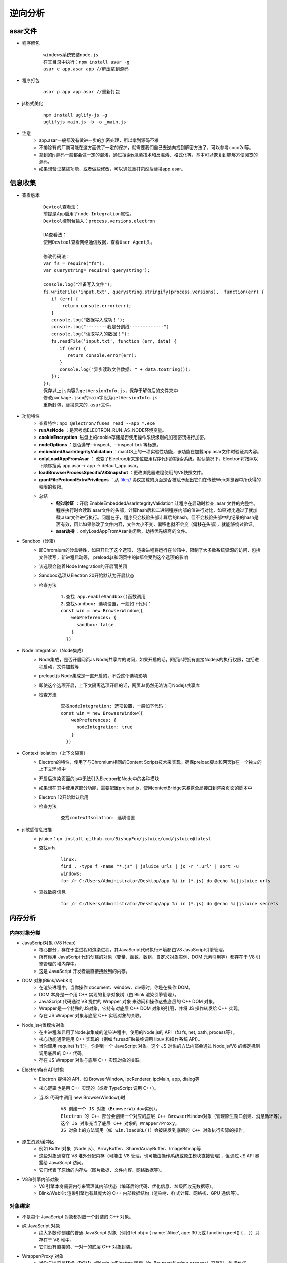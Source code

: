 ﻿逆向分析
========================================

asar文件
----------------------------------------
+ 程序解包
    ::
    
        windows系统安装node.js
        在其目录中执行：npm install asar -g
        asar e app.asar app //解压拿到源码
+ 程序打包
    ::
    
        asar p app app.asar //重新打包
+ js格式美化
    ::
    
        npm install uglify-js -g
        uglifyjs main.js -b -o _main.js
+ 注意
    - app.asar一般都没有做进一步的加密处理，所以拿到源码不难
    - 不排除有的厂商可能在这方面做了一定的保护，就需要我们自己去逆向找到解密方法了，可以参考coco2d等。
    - 拿到的js源码一般都会做一定的混淆，通过搜索js混淆技术和反混淆、格式化等，基本可以恢复到能够方便阅览的源码。
    - 如果想验证某些功能，或者做些修改，可以通过重打包然后替换app.asar。

信息收集
----------------------------------------
+ 查看版本
    ::
    
        Devtool查看法：
        前提是App启用了node Integration属性。
        Devtool控制台输入：process.versions.electron
        
        UA查看法：
        使用Devtool查看网络通信数据，查看User Agent头。
        
        修改代码法：
        var fs = require("fs");
        var querystring= require('querystring');

        console.log("准备写入文件");
        fs.writeFile('input.txt', querystring.stringify(process.versions),  function(err) {
           if (err) {
               return console.error(err);
           }
           console.log("数据写入成功！");
           console.log("--------我是分割线-------------")
           console.log("读取写入的数据！");
           fs.readFile('input.txt', function (err, data) {
              if (err) {
                 return console.error(err);
              }
              console.log("异步读取文件数据: " + data.toString());
           });
        });
        保存以上js内容为getVersionInfo.js，保存于解包后的文件夹中
        修改package.json的main字段为getVersionInfo.js
        重新封包，替换原来的.asar文件。
+ 功能特性
    - 查看特性: ``npx @electron/fuses read --app *.exe``
    - **runAsNode** ：是否考虑ELECTRON_RUN_AS_NODE环境变量。
    - **cookieEncryption** :磁盘上的cookie存储是否使用操作系统级别的加密密钥进行加密。
    - **nodeOptions** ：是否遵守--inspect、--inspect-brk 等标志。
    - **embeddedAsarIntegrityValidation** ：macOS上的一项实验性功能，该功能在加载app.asar文件时验证其内容。
    - **onlyLoadAppFromAsar** ： 改变了Electron用来定位应用程序代码的搜索系统。默认情况下，Electron将按照以下顺序搜索 app.asar -> app -> default_app.asar。
    - **loadBrowserProcessSpecificV8Snapshot** ：更改浏览器进程使用的V8快照文件。
    - **grantFileProtocolExtraPrivileges** ：从 file:// 协议加载的页面是否被赋予超出它们在传统Web浏览器中所获得的权限的权限。
    - 总结
        + **绕过验证** ：开启 EnableEmbeddedAsarIntegrityValidation 让程序在启动时检查 .asar 文件的完整性。程序执行时会读取.asar文件的头部，计算hash后和二进制程序内部的值进行对比，如果对比通过了就加载.asar文件进行执行。问题在于，程序只会校验头部计算后的hash，但不会校验头部中的记录的hash是否有效，因此如果修改了文件内容，文件大小不变，偏移也就不会变（偏移在头部），就能够绕过验证。
        + **asar劫持** ：onlyLoadAppFromAsar关闭后，劫持优先级高的文件。
+ Sandbox（沙箱）
    - 即Chromium的沙盒特性，如果开启了这个选项， 渲染进程将运行在沙箱中，限制了大多数系统资源的访问，包括文件读写，新进程启动等， preload.js和网页中的js都会受到这个选项的影响
    - 该选项会随着Node Integration的开启而关闭
    - Sandbox选项从Electron 20开始默认为开启状态
    - 检查方法
        ::
        
            1.查找 app.enableSandbox()函数调用
            2.查找sandbox: 选项设置，一般如下代码：
            const win = new BrowserWindow({
                webPreferences: {
                  sandbox: false
                }
              })
+ Node Integration（Node集成）
    - Node集成，是否开启网页Js Nodej共享库的访问，如果开启的话，网页js将拥有直接Nodejs的执行权限，包括进程启动，文件加载等
    - preload.js Node集成是一直开启的，不受这个选项影响
    - 即使这个选项开启，上下文隔离选项开启的话，网页Js仍然无法访问Nodejs共享库
    - 检查方法
        ::
        
            查找nodeIntegration: 选项设置，一般如下代码：
            const win = new BrowserWindow({
                webPreferences: {
                  nodeIntegration: true
                }
              })
+ Context Isolation（上下文隔离）
    - Electron的特性，使用了与Chromium相同的Content Scripts技术来实现。确保preload脚本和网页js在一个独立的上下文环境中
    - 开启后渲染页面的js中无法引入Electron和Node中的各种模块
    - 如果想在其中使用这部分功能，需要配置preload.js，使用contextBridge来暴露全局接口到渲染页面的脚本中
    - Electron 12开始默认启用
    - 检查方法
        ::
        
            查找contextIsolation: 选项设置
+ js敏感信息扫描
    - jsluice：``go install github.com/BishopFox/jsluice/cmd/jsluice@latest``
    - 查找urls
        ::
        
            linux:
            find . -type f -name "*.js" | jsluice urls | jq -r '.url' | sort -u
            windows:
            for /r C:/Users/Administrator/Desktop/app %i in (*.js) do @echo %i|jsluice urls
    - 查找敏感信息
        ::
        
            for /r C:/Users/Administrator/Desktop/app %i in (*.js) do @echo %i|jsluice secrets

内存分析
----------------------------------------

内存对象分类
~~~~~~~~~~~~~~~~~~~~~~~~~~~~~~~~~~~~~~~~
+ JavaScript对象 (V8 Heap)
    - 核心部分，存在于主进程和渲染进程，其JavaScript代码执行环境都由V8 JavaScript引擎管理。
    - 所有​​你用 JavaScript 代码创建的对象（变量、函数、数组、自定义对象实例、DOM 元素引用等）都存在于 V8 引擎管理的堆内存中。
    - 这是 JavaScript 开发者最直接接触到的内存。
+ DOM 对象(Blink/WebKit)
    - 在渲染进程中，当你操作 document、window、div等时，你是在操作 DOM。
    - DOM 本身是一个用 C++ 实现的复杂对象树（由 Blink 渲染引擎管理）。
    - JavaScript 代码通过 V8 提供的 ​​Wrapper 对象​​ 来访问和操作这些底层的 C++ DOM 对象。
    - Wrapper是一个特殊的JS对象，它持有对底层 C++ DOM 对象的引用，并将 JS 操作转发给 C++ 实现。
    - 存在 JS Wrapper 对象与底层 C++ 实现对象的关联。
+ Node.js内置模块对象
    - 在主进程和启用了Node.js集成的渲染进程中，使用的Node.js的 API（如 fs, net, path, process等）。
    - 核心功能通常是用 C++ 实现的（例如 fs.readFile最终调用 libuv 和操作系统 API）。
    - 当你调用 require('fs')时，你得到一个 JavaScript 对象。这个 JS 对象的方法内部会通过 Node.js/V8 的绑定机制调用底层的 C++ 代码。
    - 存在 JS Wrapper 对象与底层 C++ 实现对象的关联。
+ Electron特有API对象
    - Electron 提供的 API，如 BrowserWindow, ipcRenderer, ipcMain, app, dialog等
    - 核心逻辑也是用 C++ 实现的（或者 TypeScript 调用 C++）。
    - 当JS 代码中调用 new BrowserWindow()时
        ::
        
            V8 创建一个 JS 对象（BrowserWindow实例）。
            Electron 的 C++ 部分会创建一个对应的底层 C++ BrowserWindow对象（管理原生窗口创建、消息循环等）。
            这个 JS 对象充当了底层 C++ 对象的 Wrapper/Proxy。​​ 
            JS 对象上的方法调用（如 win.loadURL()）会被转发到底层的 C++ 对象执行实际的操作。
+ 原生资源/缓冲区​​
    - 例如 Buffer对象（Node.js）、ArrayBuffer、SharedArrayBuffer、ImageBitmap等
    - 这些对象通常在 V8 堆外分配内存（可能由 V8 管理，也可能由操作系统或原生模块直接管理），但通过 JS API 暴露给 JavaScript 访问。
    - 它们代表了原始的内存块（图片数据、文件内容、网络数据等）。
+ V8和引擎内部对象
    - V8 引擎本身需要内存来管理其内部状态（编译后的代码、优化信息、垃圾回收元数据等）。
    - Blink/WebKit 渲染引擎也有其庞大的 C++ 内部数据结构（渲染树、样式计算、网络栈、GPU 通信等）。

对象绑定
~~~~~~~~~~~~~~~~~~~~~~~~~~~~~~~~~~~~~~~~
+ 不是每个 JavaScript 对象都对应一个封装的 C++ 对象。​​
+ 纯 JavaScript 对象
    - 绝大多数你创建的普通 JavaScript 对象（例如 let obj = { name: 'Alice', age: 30 };或 function greet() { ... }）​​只存在于 V8 堆中​​。
    - 它们没有直接的、一对一的底层 C++ 对象封装。
+ Wrapper/Proxy 对象
    - 当你与​​浏览器环境​​（DOM）或​​Node.js/Electron 环境​​（fs, BrowserWindow, process）交互时，你操作的 JavaScript 对象（如 document.getElementById('myDiv')返回的对象，或 new BrowserWindow()返回的对象）​​通常是 Wrapper 对象​​。
    - 这些 Wrapper JS 对象​​持有对底层 C++ 实现对象的引用​​。
    - 调用这些 JS 对象的方法或访问其属性，最终会通过 V8 的绑定机制调用到 C++ 代码。
    - 这些 C++ 对象负责执行实际的、需要原生能力的操作（操作文件、创建窗口、网络请求、渲染像素等）。
    - 关键点：​​ 一个 JS Wrapper 对象对应一个（或一组相关的）底层 C++ 对象。这是 Electron/Node.js/浏览器将原生能力暴露给 JavaScript 的核心机制。
+ 简单值类型
    - number, string, boolean, null, undefined, symbol这些基本类型值通常直接由 V8 处理，不需要单独的 C++ 对象封装（虽然它们在 V8 内部也有表示）
+ 原生资源缓冲区
    - Buffer/ArrayBuffer等对象本身是 JS 对象，但它们管理的内存块通常在 V8 堆外。
    - 它们可以被视为一种特殊类型的 Wrapper，包装了一块原始内存。

程序调试
----------------------------------------
+ 添加代码法
    ::
    
        asar extract app.asar app //解压拿到源码
        根据package.json文件main节点，查看入口代码文件：
        插入mainWindow.webContents.openDevTools();
        mainWindow.webContents.openDevTools({mode:'right'})；
        mainWindow.webContents.openDevTools({mode:'bottom'})；
        mainWindow.webContents.openDevTools({mode:'left'})；
        mainWindow.webContents.openDevTools({mode:'detach'})
        mainWindow.webContents.openDevTools({mode:'undocked'})
        注：如果代码进行了混淆，无法找到BowserWindow创建位置，就在文件头部或者末尾添加：
        let {BrowserWindow} = require('electron');
        let timer = null;
        timer = setInterval(()=>{
            let windows = BrowserWindow.getAllWindows();
            if(windows.length > 0){
                windows.forEach(v=>{
                    if(v){
                        v.webContents.openDevTools();
                    }
                })
                clearInterval(timer);
            }
        },5000);
        //重新打包，替换原始app.asar
        asar pack app app.asar 
        注：这里调试的是渲染进程。
        假如打开程序5s后，程序关闭，那么可能是对devtool窗口有监控，则可以关闭devtool打开的事件监听：
                let {BrowserWindow} = require('electron');
        let timer = null;
        timer = setInterval(()=>{
            let windows = BrowserWindow.getAllWindows();
            if(windows.length > 0){
                windows.forEach(v=>{
                    if(v){
                        v.webContents.removeAllListeners('devtools-opened');
                        v.webContents.openDevTools();
                    }
                })
                clearInterval(timer);
            }
        },5000);
        或者添加以下代码将窗口的close置空：
        v.close = () =>{};
+ 端口调试法
    ::
    
        调试渲染进程：
        命令行启动目标程序 *.exe -remote-debugging-port=9222
        浏览器中即可出现对应的页面，点击inspect调试
        
        调试主进程：
        下载对应版本的node和electron，然后将node添加到环境变量中。
        配置electron下载源，全局安装npm install -g electron@17.1.2 --arch=ia32
        npm config set ELECTRON_MIRROR https://npm.taobao.org/mirrors/electron/
        使用Electron提供的 ​--inspect​ 和 ​--inspect-brk​ 开关以调试模式打开程序。
        --inspect-brk=[port] 和--inspector 一样，但是会在JavaScript 系统脚本的main.js第一行暂停运行。
        1.第一种方法是在调试的js脚本文件前面插入console.log('debug');重新调试。
        输出日志之后，会在命令窗口出现调试的文件
        点击文件之后，再下断点，重新调试即可。
        2.第二种方式是在调试的js脚本文件前面插入debugger;即可。
        使用以下命令：
        electron --inspect[=5858] your/app
        注：默认是9229端口。
        
        安装chrome浏览器，打开chrome://inspect
        配置Discover network targets，添加9222，9229端口或自定义的端口
        加载源码，在js入口处添加断点。
+ 初始调试法
    ::
    
        找到index.html，在body部分添加：
        <script>alert("hello")</script>
        重新封包，打开程序，在出现弹框时，按下enter的同时，按ctrl + shift + i就可以打开控制台。
+ Debugtron工具
    ::
    
        地址：https://github.com/pd4d10/debugtron
        注：可调试主进程和渲染进程。
+ 设置代理
    ::
    
        /app.exe --args --proxy-server=127.0.0.1:8080 --ignore-certificate-errors
+ 抓包工具
	- httptoolkit: ``https://httptoolkit.com/download/win-exe/``
+ 无法打开devtools
	- 原因分析
		+ 程序监听了控制台的打开事件，当发现控制台打开，则立刻将其关闭。
		+ 程序在用BrowserWindow创建窗口时，配置了webPreferences中的devTools为false。
		+ 程序在打包时，去除了Electron的控制台功能模块。
	- 绕过
		+ 第一种：通常是使用的是devtools-opened事件），可以通过解绑事件或移除相关代码的方式绕过。
		+ 第二种：程序入口文件寻找窗口的devTools配置项，并修改它。
		+ 第三种
			::
			
				(1)解压app.asar后，在app文件夹中新建一个js文件并写入以下代码：
				const { app, BrowserWindow } = require("electron");

				//创建窗口
				function createWindow () {
				let mainWindow = new BrowserWindow({
				title: "测试",
				width: 670,
				height: 420,
				offscreen: true,
				show: true,
				titleBarStyle: "customButtonsOnHover",
				backgroundColor: "#fff",
				acceptFirstMouse: true, //是否允许单击页面来激活窗口
				allowRunningInsecureContent: true,//允许一个 https 页面运行 http url 里的资源
				webPreferences: {
				devTools: true, //是否允许打开调试模式
				webSecurity: false,//禁用安全策略
				allowDisplayingInsecureContent: true,//允许一个使用 https的界面来展示由 http URLs 传过来的资源
				allowRunningInsecureContent: true, //允许一个 https 页面运行 http url 里的资源
				nodeIntegration: true//5.x以上版本，默认无法在渲染进程引入node模块，需要这里设置为true
				}
				});
				mainWindow.loadURL('about:blank');
				// 完成第一次绘制后显示
				mainWindow.on('ready-to-show', () => {
				mainWindow.webContents.openDevTools();
				})
				// 窗口关闭
				mainWindow.on('closed', function () {
				mainWindow = null
				});
				}
				// 主进程准备好以后创建窗口
				app.on('ready', () => {
				createWindow();
				});
				(2)打开app文件夹中的package.json文件，将入口（main）指向新建的js文件。
				(3)启动程序，看打开的窗口是否有控制台，若有，则说明程序内打包了控制台模块，若无，则说明没有打包。

注入hook
----------------------------------------
+ did-finish-load事件
    ::
    
        首先在窗口创建部分添加事件：
        mainWindow.webContents.on("did-finish-load", function() {
        const js = fs.readFileSync(path.join(__dirname, 'netflixHook.js')).toString();
        mainWindow.webContents.executeJavaScript(js);
        });
        netflixHook.js文件如下：
        const injection = () => {
            //这里填写js hook代码
        };
        inject();
